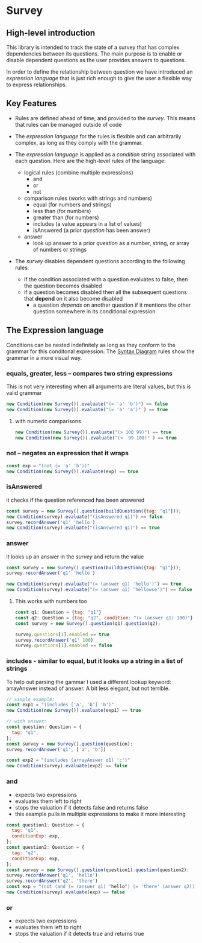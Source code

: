 * Survey 

** High-level introduction

This library is intended to track the state of a survey that has complex dependencies between its questions.  The main purpose is to enable or disable dependent questions as the user provides answers to questions.

In order to define the relationship between question we have introduced an /expression language/ that is just rich enough to give the user a flexible way to express relationships.  

** Key Features

- Rules are defined ahead of time, and provided to the /survey/.  This means that rules can be managed outside of code

- The /expression language/ for the rules is flexible and can arbitrarily complex, as long as they comply with the grammar.

- The /expression language/ is applied as a /condition/ string associated with each question.  Here are the high-level rules of the language:
    - logical rules (combine multiple expressions)
        - and
        - or
        - not
    - comparison rules (works with strings and numbers)
        - equal (for numbers and strings)
        - less than (for numbers)
        - greater than (for numbers)
        - includes (a value appears in a list of values)
        - isAnswered (a prior /question/ has been answer)
    - answer 
        - look up answer to a prior /question/ as a number, string, or array of numbers or strings

- The /survey/ disables dependent questions according to the following rules:
    - if the condition associated with a question evaluates to false, then the question becomes disabled
    - if a question becomes disabled then all the subsequent questions that *depend* on it also become disabled
        - a question /depends/ on another question if it mentions the other question somewhere in its conditional expression


** The Expression language

Conditions can be nested indefinitely as long as they conform to the grammar for this conditonal expression. The [[https://osofariu.github.io/random/syntax_diagrams.html][Syntax Diagram]] rules show the grammar in a more visual way.


*** equals, greater, less -- compares two string expressions

This is not very interesting when all arguments are literal values, but this is valid grammar

#+BEGIN_SRC js
    new Condition(new Survey()).evaluate("(= 'a' 'b')") == false
    new Condition(new Survey()).evaluate("(= 'a' 'a')" ) == true
#+END_SRC

**** with numeric comparisons

#+BEGIN_SRC js
    new Condition(new Survey()).evaluate("(> 100 99)") == true
    new Condition(new Survey()).evaluate("(<  99 100)" ) == true
#+END_SRC

*** not -- negates an expression that it wraps

#+BEGIN_SRC js
    const exp = "(not (= 'a' 'b'))"
    new Condition(new Survey()).evaluate(exp) == true
#+END_SRC

*** isAnswered
    it checks if the question referenced has been answered

#+BEGIN_SRC js
    const survey = new Survey().question(buildQuestion({tag: "q1"}));
    new Condition(survey).evaluate("(isAnswered q1)") == false
    survey.recordAnswer('q1' 'hello')
    new Condition(survey).evaluate("(isAnswered q1)") == true
#+END_SRC

*** answer
    it looks up an answer in the /survey/ and return the value

#+BEGIN_SRC js
    const survey = new Survey().question(buildQuestion({tag: "q1"}));
    survey.recordAnswer('q1' 'hello')
    
    new Condition(survey).evaluate("(= (answer q1) 'hello')") == true
    new Condition(survey).evaluate("(= (answer q1) 'hellowse')") == false
#+END_SRC

**** This works with numbers too

#+BEGIN_SRC js
    const q1: Question = {tag: "q1"}
    const q2: Question = {tag: "q2", condition: "(> (answer q1) 100)"}
    const survey = new Survey().question(q1).question(q2);

    survey.questions[1].enabled == true
    survey.recordAnswer('q1' 100)
    survey.questions[1].enabled == false 
#+END_SRC

*** includes - similar to equal, but it looks up a string in a list of strings

To help out parsing the gammar I used a different lookup keyword: arrayAnswer instead of answer.  A bit less elegant, but not terrible.

#+BEGIN_SRC js
    // simple example:
    const exp1 = "(includes ['a', 'b'] 'b')"
    new Condition(new Survey()).evaluate(exp1) == true

    // with answer:
    const question: Question = {
      tag: "q1",
    };
    const survey = new Survey().question(question);
    survey.recordAnswer('q1', ['a', 'b'])

    const exp2 = "(includes (arrayAnswer q1) 'c')"
    new Condition(survey).evaluate(exp2) == false
#+END_SRC

*** and
    - expects two expressions
    - evaluates them left to right
    - stops the valuation if it detects false and returns false
    - this example pulls in multiple expressions to make it more interesting
#+BEGIN_SRC js
    const question1: Question = {
      tag: "q1",
      conditionExp: exp,
    };
    const question2: Question = {
      tag: "q2",
      conditionExp: exp,
    };
    const survey = new Survey().question(question1).question(question2);
    survey.recordAnswer('q1', 'hello')
    survey.recordAnswer('q2', 'there') 
    const exp = "(not (and (= (answer q1) "hello") (= 'there' (answer q2))))" 
    new Condition(survey).evaluate(exp) == false
#+END_SRC

*** or
    - expects two expressions
    - evaluates them left to right
    - stops the valuation if it detects true and returns true
